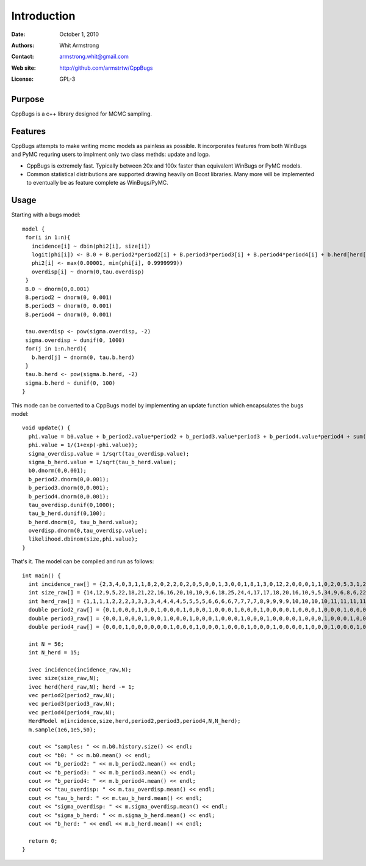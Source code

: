 ************
Introduction
************

:Date: October 1, 2010
:Authors: Whit Armstrong
:Contact: armstrong.whit@gmail.com
:Web site: http://github.com/armstrtw/CppBugs
:License: GPL-3


Purpose
=======

CppBugs is a c++ library designed for MCMC sampling.


Features
========

CppBugs attempts to make writing mcmc models as painless as possible.  It incorporates features 
from both WinBugs and PyMC requring users to implment only two class methds: update and logp.

* CppBugs is extremely fast.  Typically between 20x and 100x faster than equivalent WinBugs or PyMC models.

* Common statistical distributions are supported drawing heavily on Boost libraries.  Many more will be implemented
  to eventually be as feature complete as WinBugs/PyMC. 


Usage
=====

Starting with a bugs model::

    model {
     for(i in 1:n){
       incidence[i] ~ dbin(phi2[i], size[i])
       logit(phi[i]) <- B.0 + B.period2*period2[i] + B.period3*period3[i] + B.period4*period4[i] + b.herd[herd[i]] + overdisp[i]
       phi2[i] <- max(0.00001, min(phi[i], 0.9999999))
       overdisp[i] ~ dnorm(0,tau.overdisp)
     }
     B.0 ~ dnorm(0,0.001)
     B.period2 ~ dnorm(0, 0.001)
     B.period3 ~ dnorm(0, 0.001)
     B.period4 ~ dnorm(0, 0.001)

     tau.overdisp <- pow(sigma.overdisp, -2)
     sigma.overdisp ~ dunif(0, 1000)
     for(j in 1:n.herd){
       b.herd[j] ~ dnorm(0, tau.b.herd)
     }
     tau.b.herd <- pow(sigma.b.herd, -2)
     sigma.b.herd ~ dunif(0, 100)
    }

This mode can be converted to a CppBugs model by implementing an update function which encapsulates the bugs model::

  void update() {
    phi.value = b0.value + b_period2.value*period2 + b_period3.value*period3 + b_period4.value*period4 + sum(permutation_matrix*b_herd.value,1) + overdisp.value;
    phi.value = 1/(1+exp(-phi.value));
    sigma_overdisp.value = 1/sqrt(tau_overdisp.value);
    sigma_b_herd.value = 1/sqrt(tau_b_herd.value);
    b0.dnorm(0,0.001);
    b_period2.dnorm(0,0.001);
    b_period3.dnorm(0,0.001);
    b_period4.dnorm(0,0.001);
    tau_overdisp.dunif(0,1000);
    tau_b_herd.dunif(0,100);
    b_herd.dnorm(0, tau_b_herd.value);
    overdisp.dnorm(0,tau_overdisp.value);
    likelihood.dbinom(size,phi.value);
  }



That's it.  The model can be compiled and run as follows::

     int main() {
       int incidence_raw[] = {2,3,4,0,3,1,1,8,2,0,2,2,0,2,0,5,0,0,1,3,0,0,1,8,1,3,0,12,2,0,0,0,1,1,0,2,0,5,3,1,2,1,0,0,1,2,0,0,11,0,0,0,1,1,1,0};
       int size_raw[] = {14,12,9,5,22,18,21,22,16,16,20,10,10,9,6,18,25,24,4,17,17,18,20,16,10,9,5,34,9,6,8,6,22,22,18,22,25,27,22,22,10,8,6,5,21,24,19,23,19,2,3,2,19,15,15,15};
       int herd_raw[] = {1,1,1,1,2,2,2,3,3,3,3,4,4,4,4,5,5,5,5,6,6,6,6,7,7,7,7,8,9,9,9,9,10,10,10,10,11,11,11,11,12,12,12,12,13,13,13,13,14,14,14,14,15,15,15,15};
       double period2_raw[] = {0,1,0,0,0,1,0,0,1,0,0,0,1,0,0,0,1,0,0,0,1,0,0,0,1,0,0,0,0,1,0,0,0,1,0,0,0,1,0,0,0,1,0,0,0,1,0,0,0,1,0,0,0,1,0,0};
       double period3_raw[] = {0,0,1,0,0,0,1,0,0,1,0,0,0,1,0,0,0,1,0,0,0,1,0,0,0,1,0,0,0,0,1,0,0,0,1,0,0,0,1,0,0,0,1,0,0,0,1,0,0,0,1,0,0,0,1,0};
       double period4_raw[] = {0,0,0,1,0,0,0,0,0,0,1,0,0,0,1,0,0,0,1,0,0,0,1,0,0,0,1,0,0,0,0,1,0,0,0,1,0,0,0,1,0,0,0,1,0,0,0,1,0,0,0,1,0,0,0,1};

       int N = 56;
       int N_herd = 15;

       ivec incidence(incidence_raw,N);
       ivec size(size_raw,N);
       ivec herd(herd_raw,N); herd -= 1;
       vec period2(period2_raw,N);
       vec period3(period3_raw,N);
       vec period4(period4_raw,N);
       HerdModel m(incidence,size,herd,period2,period3,period4,N,N_herd);
       m.sample(1e6,1e5,50);

       cout << "samples: " << m.b0.history.size() << endl;
       cout << "b0: " << m.b0.mean() << endl;
       cout << "b_period2: " << m.b_period2.mean() << endl;
       cout << "b_period3: " << m.b_period3.mean() << endl;
       cout << "b_period4: " << m.b_period4.mean() << endl;
       cout << "tau_overdisp: " << m.tau_overdisp.mean() << endl;
       cout << "tau_b_herd: " << m.tau_b_herd.mean() << endl;
       cout << "sigma_overdisp: " << m.sigma_overdisp.mean() << endl;
       cout << "sigma_b_herd: " << m.sigma_b_herd.mean() << endl;
       cout << "b_herd: " << endl << m.b_herd.mean() << endl;

       return 0;
     }

